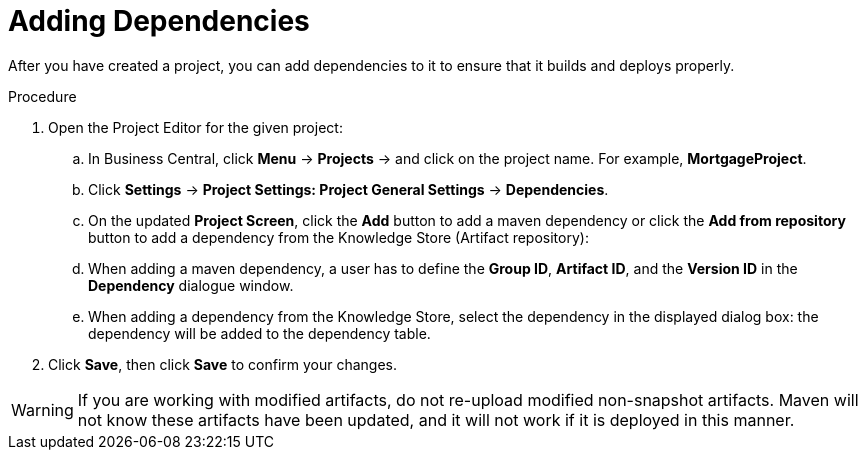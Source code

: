 [[dependencies_add_proc]]

= Adding Dependencies

After you have created a project, you can add dependencies to it to ensure that it builds and deploys properly.

.Procedure
. Open the Project Editor for the given project:
+
.. In Business Central, click *Menu* -> *Projects* -> and click on the project name. For example, *MortgageProject*.
.. Click *Settings* -> *Project Settings: Project General Settings* -> *Dependencies*.
.. On the updated *Project Screen*, click the *Add* button to add a maven dependency or click the *Add from repository* button to add a dependency from the Knowledge Store (Artifact repository):
.. When adding a maven dependency, a user has to define the *Group ID*, *Artifact ID*, and the *Version ID* in the *Dependency* dialogue window.
.. When adding a dependency from the Knowledge Store, select the dependency in the displayed dialog box: the dependency will be added to the dependency table.
. Click *Save*, then click *Save* to confirm your changes.

[WARNING]
====
If you are working with modified artifacts, do not re-upload modified non-snapshot artifacts. Maven will not know these artifacts have been updated, and it will not work if it is deployed in this manner.
====
